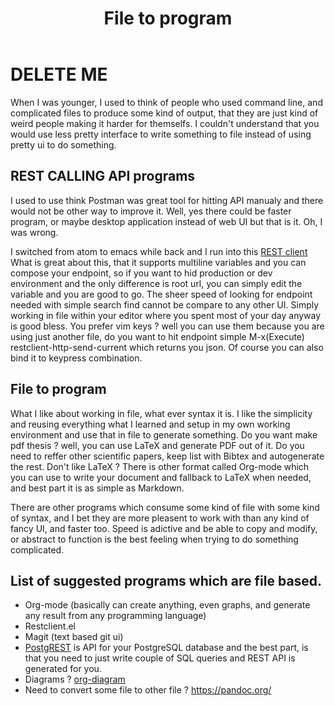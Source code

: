 #+TITLE: File to program
#+OPTIONS: toc:nil
#+BEGIN_EXPORT markdown
---
title: File to program
layout: blog.njk
date: 2021-01-14
posttype: blog
tags:
  - blog
  - post
description: Programs which takes input from a file safe time, compare to ui based programs needing to redo a lot of work.
---
#+END_EXPORT

* DELETE ME
When I was younger, I used to think of people who used command line, and complicated files to produce some kind of output, that they are just kind of weird people making it harder for themselfs. I couldn't understand that you would use less pretty interface to write something to file instead of using pretty ui to do something.

** REST CALLING API programs
I used to use think Postman was great tool for hitting API manualy and there would not be other way to improve it. Well, yes there could be faster program, or maybe desktop application instead of web UI but that is it. Oh, I was wrong.

I switched from atom to emacs while back and I run into this [[https://github.com/pashky/restclient.el.][REST client]]
 What is great about this, that it supports multiline variables and you can compose your endpoint, so if you want to hid production or dev environment and the only difference is root url, you can simply edit the variable and you are good to go. The sheer speed of looking for endpoint needed with simple search find cannot be compare to any other UI. Simply working in file within your editor where you spent most of your day anyway is good bless. You prefer vim keys ? well you can use them because you are using just another file, do you want to hit endpoint simple M-x(Execute) restclient-http-send-current which returns you json. Of course you can also bind it to keypress combination.

** File to program
What I like about working in file, what ever syntax it is. I like the simplicity and reusing everything what I learned and setup in my own working environment and use that in file to generate something. Do you want make pdf thesis ? well, you can use LaTeX and generate PDF out of it. Do you need to reffer other scientific papers, keep list with Bibtex and autogenerate the rest. Don't like LaTeX ? There is other format called Org-mode which you can use to write your document and fallback to LaTeX when needed, and best part it is as simple as Markdown.


There are other programs which consume some kind of file with some kind of syntax, and I bet they are more pleasent to work with than any kind of fancy UI, and faster too. Speed is adictive and be able to copy and modify, or abstract to function is the best feeling when trying to do something complicated.

** List of suggested programs which are file based.
- Org-mode (basically can create anything, even graphs, and generate any result from any programming language)
- Restclient.el
- Magit (text based git ui)
- [[https://github.com/PostgREST/postgrest][PostgREST]] is API for your PostgreSQL database and the best part, is that you need to just write couple of SQL queries and REST API is generated for you.
- Diagrams ? [[http://lgfang.github.io/computer/2015/12/11/org-diagram][org-diagram ]]
- Need to convert some file to other file ? [[https://pandoc.org/]]
